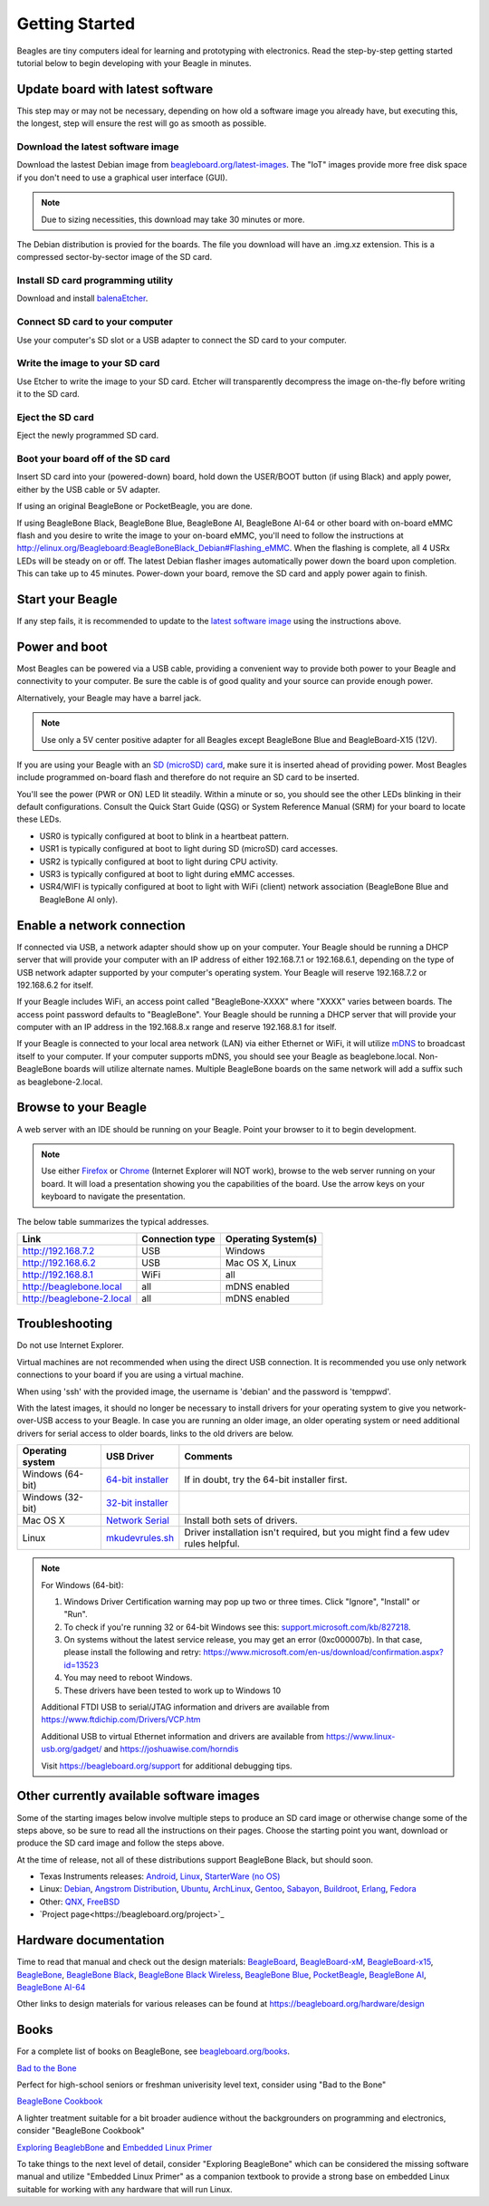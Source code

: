 .. _beagleboard-getting-started:

Getting Started
==================

Beagles are tiny computers ideal for learning and prototyping with electronics. 
Read the step-by-step getting started tutorial below to begin developing with your Beagle in minutes.

Update board with latest software
------------------------------------

This step may or may not be necessary, depending on how old a software image you already have, 
but executing this, the longest, step will ensure the rest will go as smooth as possible.

Download the latest software image
********************************************
Download the lastest Debian image from `beagleboard.org/latest-images <https://beagleboard.org/latest-images>`_. 
The "IoT" images provide more free disk space if you don't need to use a graphical user interface (GUI). 

.. NOTE:: 
	Due to sizing necessities, this download may take 30 minutes or more. 

The Debian distribution is provied for the boards. The file you download will have an .img.xz extension. 
This is a compressed sector-by-sector image of the SD card.

|image0|

Install SD card programming utility
*********************************************
Download and install `balenaEtcher <https://www.balena.io/etcher/>`_.

|image1|
|image2|

Connect SD card to your computer
*******************************************

Use your computer's SD slot or a USB adapter to connect the SD card to your computer.

Write the image to your SD card
*****************************************

Use Etcher to write the image to your SD card. Etcher will transparently decompress the 
image on-the-fly before writing it to the SD card.

|image3|

Eject the SD card
****************************
Eject the newly programmed SD card.

Boot your board off of the SD card
********************************************
Insert SD card into your (powered-down) board, hold down the USER/BOOT button (if using Black) 
and apply power, either by the USB cable or 5V adapter. 
	
If using an original BeagleBone or PocketBeagle, you are done. 
	
If using BeagleBone Black, BeagleBone Blue, BeagleBone AI, BeagleBone AI-64 or other board with on-board eMMC 
flash and you desire to write the image to your on-board eMMC, you'll need to follow the 
instructions at http://elinux.org/Beagleboard:BeagleBoneBlack_Debian#Flashing_eMMC. 
When the flashing is complete, all 4 USRx LEDs will be steady on or off. The latest Debian 
flasher images automatically power down the board upon completion. This can take up to 45 minutes. 
Power-down your board, remove the SD card and apply power again to finish.

Start your Beagle
------------------

If any step fails, it is recommended to update to the 
`latest software image <https://beagleboard.org/latest-images>`_ 
using the instructions above.

Power and boot
----------------

Most Beagles can be powered via a USB cable, providing a convenient way to provide both power to your 
Beagle and connectivity to your computer. Be sure the cable is of good quality and your source can provide enough power.

Alternatively, your Beagle may have a barrel jack.

.. Note::
	Use only a 5V center positive adapter for all Beagles except BeagleBone Blue and BeagleBoard-X15 (12V).

If you are using your Beagle with an `SD (microSD) card <https://en.wikipedia.org/wiki/Secure_Digital>`_, make sure it is inserted ahead of providing power. 
Most Beagles include programmed on-board flash and therefore do not require an SD card to be inserted.

You'll see the power (PWR or ON) LED lit steadily. Within a minute or so, you should see the other LEDs 
blinking in their default configurations. Consult the Quick Start Guide (QSG) or System Reference 
Manual (SRM) for your board to locate these LEDs.

- USR0 is typically configured at boot to blink in a heartbeat pattern.
- USR1 is typically configured at boot to light during SD (microSD) card accesses.
- USR2 is typically configured at boot to light during CPU activity.
- USR3 is typically configured at boot to light during eMMC accesses.
- USR4/WIFI is typically configured at boot to light with WiFi (client) network association (BeagleBone Blue and BeagleBone AI only).

Enable a network connection
----------------------------

If connected via USB, a network adapter should show up on your computer. 
Your Beagle should be running a DHCP server that will provide your computer 
with an IP address of either 192.168.7.1 or 192.168.6.1, depending on the 
type of USB network adapter supported by your computer's operating system. 
Your Beagle will reserve 192.168.7.2 or 192.168.6.2 for itself.

If your Beagle includes WiFi, an access point called "BeagleBone-XXXX" where "XXXX" 
varies between boards. The access point password defaults to "BeagleBone". 
Your Beagle should be running a DHCP server that will provide your computer 
with an IP address in the 192.168.8.x range and reserve 192.168.8.1 for itself.

If your Beagle is connected to your local area network (LAN) via either Ethernet or WiFi, 
it will utilize `mDNS <https://en.wikipedia.org/wiki/Multicast_DNS>`_ to broadcast itself 
to your computer. If your computer supports mDNS, you should see your Beagle as beaglebone.local. 
Non-BeagleBone boards will utilize alternate names. Multiple BeagleBone boards on the same 
network will add a suffix such as beaglebone-2.local.

Browse to your Beagle
----------------------

A web server with an IDE should be running on your Beagle. Point your browser to it to begin development.

.. NOTE:: 
    Use either `Firefox <https://www.mozilla.org/firefox>`_ or `Chrome <https://www.google.com/chrome>`_ 
    (Internet Explorer will NOT work), browse to the web server running on your board. It will load a presentation 
    showing you the capabilities of the board. Use the arrow keys on your keyboard to navigate the presentation.

The below table summarizes the typical addresses.

.. list-table::
    :header-rows: 1

    * - Link
      - Connection type
      - Operating System(s)
    * - http://192.168.7.2
      - USB
      - Windows
    * - http://192.168.6.2
      - USB
      - Mac OS X, Linux
    * - http://192.168.8.1
      - WiFi
      - all
    * - http://beaglebone.local
      - all
      - mDNS enabled
    * - http://beaglebone-2.local
      - all
      - mDNS enabled

Troubleshooting
------------------

Do not use Internet Explorer.

Virtual machines are not recommended when using the direct USB connection. 
It is recommended you use only network connections to your board if you are using a virtual machine.

When using 'ssh' with the provided image, the username is 'debian' and the password is 'temppwd'.

With the latest images, it should no longer be necessary to install drivers for your operating 
system to give you network-over-USB access to your Beagle. In case you are running an older image, 
an older operating system or need additional drivers for serial access to older boards, links to the old drivers are below.

.. list-table::
    :header-rows: 1

    * - Operating system
      - USB Driver
      - Comments
    * - Windows (64-bit)
      - `64-bit installer <https://beagleboard.org/static/Drivers/Windows/BONE_D64.exe>`_
      - If in doubt, try the 64-bit installer first.
    * - Windows (32-bit)
      - `32-bit installer <https://beagleboard.org/static/Drivers/Windows/BONE_DRV.exe>`_
      - 
    * - Mac OS X
      - `Network Serial <https://beagleboard.org/static/Drivers/MacOSX/FTDI/EnergiaFTDIDrivers2.2.18.pkg>`_
      - Install both sets of drivers.
    * - Linux
      - `mkudevrules.sh <https://beagleboard.org/static/Drivers/Linux/FTDI/mkudevrule.sh>`_
      - Driver installation isn't required, but you might find a few udev rules helpful.

.. Note::
	For Windows (64-bit):

	1. Windows Driver Certification warning may pop up two or three times. Click "Ignore", "Install" or "Run".
	2. To check if you're running 32 or 64-bit Windows see this:  `support.microsoft.com/kb/827218 <https://support.microsoft.com/kb/827218>`_.
	3. On systems without the latest service release, you may get an error (0xc000007b). In that case, please install the following and retry: https://www.microsoft.com/en-us/download/confirmation.aspx?id=13523
	4. You may need to reboot Windows.
	5. These drivers have been tested to work up to Windows 10


	Additional FTDI USB to serial/JTAG information and drivers are available from https://www.ftdichip.com/Drivers/VCP.htm

	Additional USB to virtual Ethernet information and drivers are available from https://www.linux-usb.org/gadget/ and https://joshuawise.com/horndis

	Visit https://beagleboard.org/support for additional debugging tips.

Other currently available software images
------------------------------------------

Some of the starting images below involve multiple steps to produce an SD card image or otherwise 
change some of the steps above, so be sure to read all the instructions on their pages. 
Choose the starting point you want, download or produce the SD card image and follow the steps above.

At the time of release, not all of these distributions support BeagleBone Black, but should soon.

- Texas Instruments releases: `Android <https://beagleboard.org/project/android/>`_, `Linux <https://beagleboard.org/project/amsdk/>`_, `StarterWare (no OS) <https://beagleboard.org/project/starterware/>`_
- Linux: `Debian <https://beagleboard.org/project/Debian/>`_, `Angstrom Distribution <https://beagleboard.org/project/angstrom>`_, `Ubuntu <https://beagleboard.org/project/ubuntu/>`_, `ArchLinux <https://beagleboard.org/project/AM/>`_, `Gentoo <https://beagleboard.org/project/Gentoo/>`_, `Sabayon <https://beagleboard.org/project/sabayon/>`_, `Buildroot <https://beagleboard.org/project/buildroot/>`_, `Erlang <https://beagleboard.org/project/Nerves/>`_, `Fedora <https://beagleboard.org/project/fedora/>`_
- Other: `QNX <https://beagleboard.org/project/QNX+Neutrino+on+OMAP/>`_, `FreeBSD <https://beagleboard.org/project/freebsd/>`_
- `Project page<https://beagleboard.org/project>`_

Hardware documentation
--------------------------

Time to read that manual and check out the design materials: `BeagleBoard <https://github.com/beagleboard/beagleboard>`_, 
`BeagleBoard-xM <https://github.com/beagleboard/beagleboard-xm>`_, 
`BeagleBoard-x15 <https://github.com/beagleboard/beagleboard-x15>`_, 
`BeagleBone <https://github.com/beagleboard/beaglebone>`_, 
`BeagleBone Black <https://github.com/beagleboard/beaglebone-black>`_,  
`BeagleBone Black Wireless <https://github.com/beagleboard/beaglebone-black-wireless>`_, 
`BeagleBone Blue <https://github.com/beagleboard/beaglebone-blue>`_, 
`PocketBeagle <https://github.com/beagleboard/pocketbeagle>`_, 
`BeagleBone AI <https://github.com/beagleboard/beaglebone-ai>`_, 
`BeagleBone AI-64 <https://github.com/beagleboard/beaglebone-ai-64>`_

Other links to design materials for various releases can be found at https://beagleboard.org/hardware/design

Books
-----

For a complete list of books on BeagleBone, see `beagleboard.org/books <https://beagleboard.org/books>`_.

`Bad to the Bone <https://bbb.io/bad-to-the-bone>`_

Perfect for high-school seniors or freshman univerisity level text, consider using "Bad to the Bone"

`BeagleBone Cookbook <https://bbb.io/cookbook>`_

A lighter treatment suitable for a bit broader audience without the backgrounders on programming and 
electronics, consider "BeagleBone Cookbook"

`Exploring BeaglebBone <https://bbb.io/ebb>`_ and `Embedded Linux Primer <https://bbb.io/elp>`_

To take things to the next level of detail, consider "Exploring BeagleBone" which can be considered 
the missing software manual and utilize "Embedded Linux Primer" as a companion textbook to provide 
a strong base on embedded Linux suitable for working with any hardware that will run Linux.

.. |image0| image:: images/download-latestimage.png
   :width: 75.0%
.. |image1| image:: images/download-etcher.png
   :width: 75.0%
.. |image2| image:: images/install-etcher.png
   :width: 75.0%
.. |image3| image:: images/write-latestimage.png
   :width: 75.0%
.. |image4| image:: images/btn_step1.gif
   :class: steps
.. |image5| image:: images/btn_step2.gif
   :class: steps
.. |image6| image:: images/btn_step3.gif
   :class: steps
.. |image7| image:: images/bone101.png
   :width: 600px
   :target: http://192.168.7.2
.. |image8| image:: images/bad-to-the-bone.jpg
   :target: https://bbb.io/bad-to-the-bone
.. |image9| image:: images/beaglebone-cookbook.jpg
   :target: https://bbb.io/cookbook
.. |image10| image:: images/exploring-beaglebone.jpg
   :target: https://bbb.io/ebb
.. |image11| image:: images/embedded-linux-primer.jpg
   :target: https://bbb.io/elp
